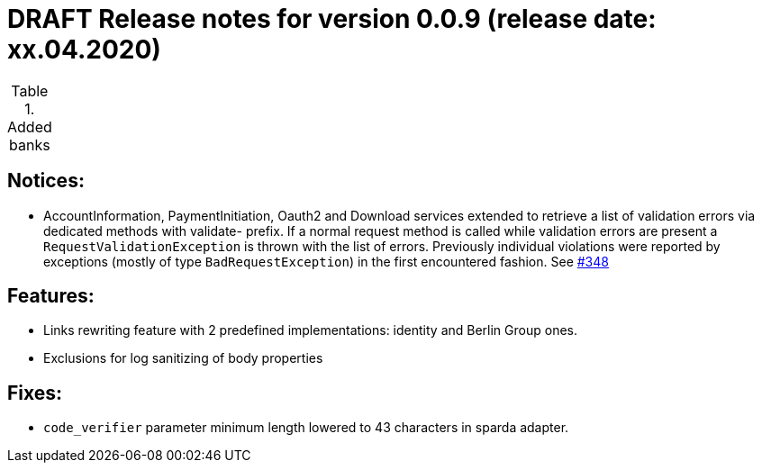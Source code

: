 = DRAFT Release notes for version 0.0.9 (release date: xx.04.2020)

.Added banks
|===


|===

== Notices:
- AccountInformation, PaymentInitiation, Oauth2 and Download services
extended to retrieve a list of validation errors via dedicated methods with validate-
prefix. If a normal request method is called while validation errors are present
a `RequestValidationException` is thrown with the list of errors.
Previously individual violations were reported by exceptions (mostly of type
`BadRequestException`) in the first encountered fashion.
See https://github.com/adorsys/xs2a-adapter/issues/348[#348]

== Features:
- Links rewriting feature with 2 predefined implementations: identity and Berlin Group ones.
- Exclusions for log sanitizing of body properties

== Fixes:
- `code_verifier` parameter minimum length lowered to 43 characters in sparda adapter.
